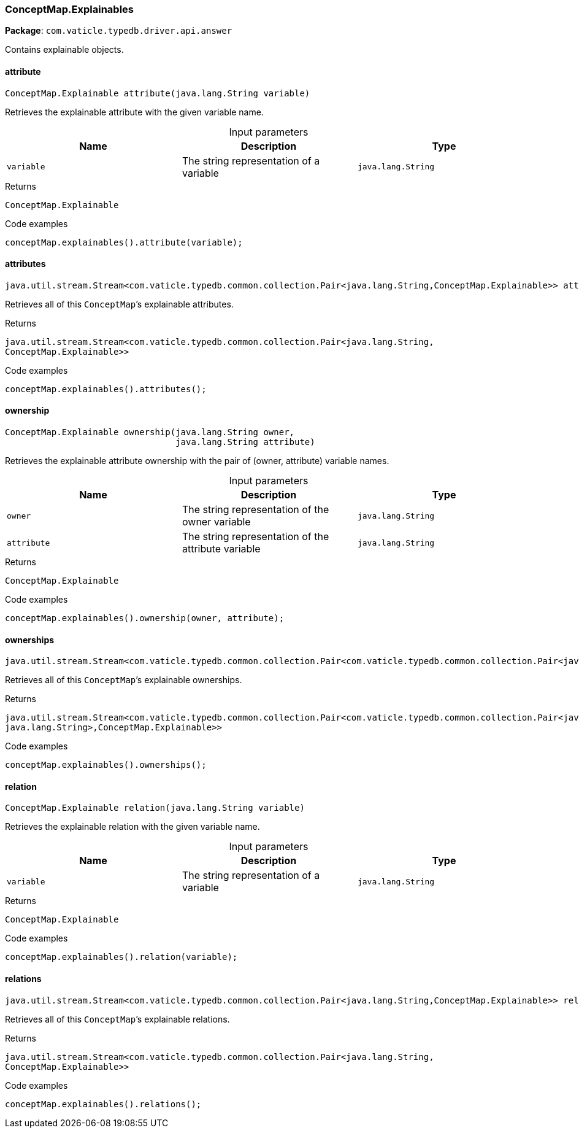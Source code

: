 [#_ConceptMap_Explainables]
=== ConceptMap.Explainables

*Package*: `com.vaticle.typedb.driver.api.answer`

Contains explainable objects.

// tag::methods[]
[#_ConceptMap_Explainables_attribute__java_lang_String]
==== attribute

[source,java]
----
ConceptMap.Explainable attribute​(java.lang.String variable)
----

Retrieves the explainable attribute with the given variable name. 


[caption=""]
.Input parameters
[cols=",,"]
[options="header"]
|===
|Name |Description |Type
a| `variable` a| The string representation of a variable a| `java.lang.String`
|===

[caption=""]
.Returns
`ConceptMap.Explainable`

[caption=""]
.Code examples
[source,java]
----
conceptMap.explainables().attribute(variable);
----

[#_ConceptMap_Explainables_attributes__]
==== attributes

[source,java]
----
java.util.stream.Stream<com.vaticle.typedb.common.collection.Pair<java.lang.String,​ConceptMap.Explainable>> attributes()
----

Retrieves all of this ``ConceptMap``’s explainable attributes. 


[caption=""]
.Returns
`java.util.stream.Stream<com.vaticle.typedb.common.collection.Pair<java.lang.String,​ConceptMap.Explainable>>`

[caption=""]
.Code examples
[source,java]
----
conceptMap.explainables().attributes();
----

[#_ConceptMap_Explainables_ownership__java_lang_String__java_lang_String]
==== ownership

[source,java]
----
ConceptMap.Explainable ownership​(java.lang.String owner,
                                 java.lang.String attribute)
----

Retrieves the explainable attribute ownership with the pair of (owner, attribute) variable names. 


[caption=""]
.Input parameters
[cols=",,"]
[options="header"]
|===
|Name |Description |Type
a| `owner` a| The string representation of the owner variable a| `java.lang.String`
a| `attribute` a| The string representation of the attribute variable a| `java.lang.String`
|===

[caption=""]
.Returns
`ConceptMap.Explainable`

[caption=""]
.Code examples
[source,java]
----
conceptMap.explainables().ownership(owner, attribute);
----

[#_ConceptMap_Explainables_ownerships__]
==== ownerships

[source,java]
----
java.util.stream.Stream<com.vaticle.typedb.common.collection.Pair<com.vaticle.typedb.common.collection.Pair<java.lang.String,​java.lang.String>,​ConceptMap.Explainable>> ownerships()
----

Retrieves all of this ``ConceptMap``’s explainable ownerships. 


[caption=""]
.Returns
`java.util.stream.Stream<com.vaticle.typedb.common.collection.Pair<com.vaticle.typedb.common.collection.Pair<java.lang.String,​java.lang.String>,​ConceptMap.Explainable>>`

[caption=""]
.Code examples
[source,java]
----
conceptMap.explainables().ownerships();
----

[#_ConceptMap_Explainables_relation__java_lang_String]
==== relation

[source,java]
----
ConceptMap.Explainable relation​(java.lang.String variable)
----

Retrieves the explainable relation with the given variable name. 


[caption=""]
.Input parameters
[cols=",,"]
[options="header"]
|===
|Name |Description |Type
a| `variable` a| The string representation of a variable a| `java.lang.String`
|===

[caption=""]
.Returns
`ConceptMap.Explainable`

[caption=""]
.Code examples
[source,java]
----
conceptMap.explainables().relation(variable);
----

[#_ConceptMap_Explainables_relations__]
==== relations

[source,java]
----
java.util.stream.Stream<com.vaticle.typedb.common.collection.Pair<java.lang.String,​ConceptMap.Explainable>> relations()
----

Retrieves all of this ``ConceptMap``’s explainable relations. 


[caption=""]
.Returns
`java.util.stream.Stream<com.vaticle.typedb.common.collection.Pair<java.lang.String,​ConceptMap.Explainable>>`

[caption=""]
.Code examples
[source,java]
----
conceptMap.explainables().relations();
----

// end::methods[]

